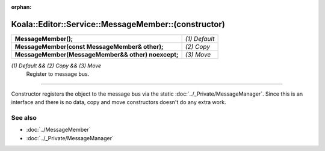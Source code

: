 :orphan:

Koala::Editor::Service::MessageMember::(constructor)
====================================================

.. csv-table::
	
	"**MessageMember();**", "*(1) Default*"
	"**MessageMember(const MessageMember& other);**", "*(2) Copy*"
	"**MessageMember(MessageMember&& other) noexcept;**", "*(3) Move*"

*(1) Default && (2) Copy && (3) Move*
	Register to message bus.

----

Constructor registers the object to the message bus via the static :doc:`../_Private/MessageManager`. Since this is an interface and there is no data, copy and move constructors doesn't do any extra work.

See also
--------

- :doc:`../MessageMember`

- :doc:`../_Private/MessageManager`
